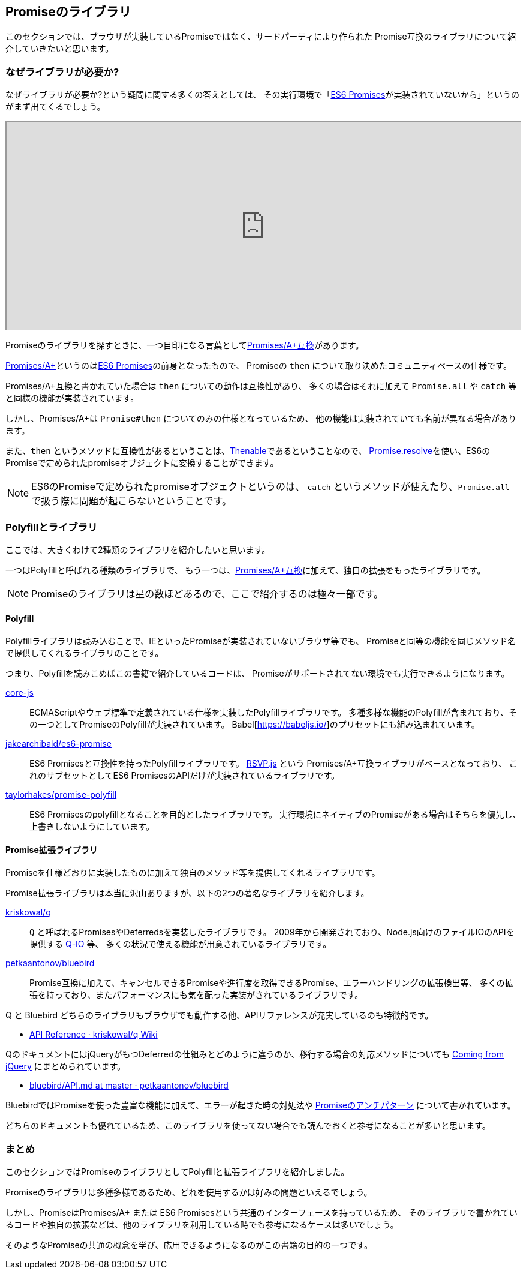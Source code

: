[[promise-library]]
== Promiseのライブラリ

このセクションでは、ブラウザが実装しているPromiseではなく、サードパーティにより作られた
Promise互換のライブラリについて紹介していきたいと思います。

=== なぜライブラリが必要か?

なぜライブラリが必要か?という疑問に関する多くの答えとしては、
その実行環境で「<<es6-promises,ES6 Promises>>が実装されていないから」というのがまず出てくるでしょう。

ifeval::["{backend}" == "html5"]
++++
<div class="iframe-wrapper" style="width: 100%; height: 350px; overflow: auto; -webkit-overflow-scrolling: touch;">
<iframe src="http://caniuse.com/promises/embed/agents=desktop" width="100%" height="350px"></iframe>
</div>
++++
endif::[]

Promiseのライブラリを探すときに、一つ目印になる言葉として<<promises-aplus, Promises/A+互換>>があります。

<<promises-aplus, Promises/A+>>というのは<<es6-promises,ES6 Promises>>の前身となったもので、
Promiseの `then` について取り決めたコミュニティベースの仕様です。

Promises/A+互換と書かれていた場合は `then` についての動作は互換性があり、
多くの場合はそれに加えて `Promise.all` や `catch` 等と同様の機能が実装されています。

しかし、Promises/A+は `Promise#then` についてのみの仕様となっているため、
他の機能は実装されていても名前が異なる場合があります。

また、`then` というメソッドに互換性があるということは、<<Thenable,Thenable>>であるということなので、
<<Promise.resolve,Promise.resolve>>を使い、ES6のPromiseで定められたpromiseオブジェクトに変換することができます。

[NOTE]
====
ES6のPromiseで定められたpromiseオブジェクトというのは、
`catch` というメソッドが使えたり、`Promise.all` で扱う際に問題が起こらないということです。
====

=== Polyfillとライブラリ

ここでは、大きくわけて2種類のライブラリを紹介したいと思います。

一つはPolyfillと呼ばれる種類のライブラリで、
もう一つは、<<promises-aplus, Promises/A+互換>>に加えて、独自の拡張をもったライブラリです。

[NOTE]
Promiseのライブラリは星の数ほどあるので、ここで紹介するのは極々一部です。

[[promise-polyfill]]
==== Polyfill

Polyfillライブラリは読み込むことで、IEといったPromiseが実装されていないブラウザ等でも、
Promiseと同等の機能を同じメソッド名で提供してくれるライブラリのことです。

つまり、Polyfillを読みこめばこの書籍で紹介しているコードは、
Promiseがサポートされてない環境でも実行できるようになります。

https://github.com/zloirock/core-js[core-js]::
    ECMAScriptやウェブ標準で定義されている仕様を実装したPolyfillライブラリです。
    多種多様な機能のPolyfillが含まれており、その一つとしてPromiseのPolyfillが実装されています。
    Babel[https://babeljs.io/]のプリセットにも組み込まれています。
https://github.com/jakearchibald/es6-promise[jakearchibald/es6-promise]::
    ES6 Promisesと互換性を持ったPolyfillライブラリです。
    https://github.com/tildeio/rsvp.js[RSVP.js] という Promises/A+互換ライブラリがベースとなっており、
    これのサブセットとしてES6 PromisesのAPIだけが実装されているライブラリです。
https://github.com/taylorhakes/promise-polyfill[taylorhakes/promise-polyfill]::
    ES6 Promisesのpolyfillとなることを目的としたライブラリです。
    実行環境にネイティブのPromiseがある場合はそちらを優先し、上書きしないようにしています。

==== Promise拡張ライブラリ

Promiseを仕様どおりに実装したものに加えて独自のメソッド等を提供してくれるライブラリです。

Promise拡張ライブラリは本当に沢山ありますが、以下の2つの著名なライブラリを紹介します。

https://github.com/kriskowal/q[kriskowal/q]::
    `Q` と呼ばれるPromisesやDeferredsを実装したライブラリです。
    2009年から開発されており、Node.js向けのファイルIOのAPIを提供する https://github.com/kriskowal/q-io[Q-IO] 等、
    多くの状況で使える機能が用意されているライブラリです。
https://github.com/petkaantonov/bluebird[petkaantonov/bluebird]::
    Promise互換に加えて、キャンセルできるPromiseや進行度を取得できるPromise、エラーハンドリングの拡張検出等、
    多くの拡張を持っており、またパフォーマンスにも気を配った実装がされているライブラリです。

Q と Bluebird どちらのライブラリもブラウザでも動作する他、APIリファレンスが充実しているのも特徴的です。

* https://github.com/kriskowal/q/wiki/API-Reference[API Reference · kriskowal/q Wiki]

QのドキュメントにはjQueryがもつDeferredの仕組みとどのように違うのか、移行する場合の対応メソッドについても
https://github.com/kriskowal/q/wiki/Coming-from-jQuery[Coming from jQuery] にまとめられています。

* https://github.com/petkaantonov/bluebird/blob/master/API.md[bluebird/API.md at master · petkaantonov/bluebird]

BluebirdではPromiseを使った豊富な機能に加えて、エラーが起きた時の対処法や
https://github.com/petkaantonov/bluebird/wiki/Promise-anti-patterns[Promiseのアンチパターン] について書かれています。

どちらのドキュメントも優れているため、このライブラリを使ってない場合でも読んでおくと参考になることが多いと思います。

=== まとめ

このセクションではPromiseのライブラリとしてPolyfillと拡張ライブラリを紹介しました。

Promiseのライブラリは多種多様であるため、どれを使用するかは好みの問題といえるでしょう。

しかし、PromiseはPromises/A+ または ES6 Promisesという共通のインターフェースを持っているため、
そのライブラリで書かれているコードや独自の拡張などは、他のライブラリを利用している時でも参考になるケースは多いでしょう。

そのようなPromiseの共通の概念を学び、応用できるようになるのがこの書籍の目的の一つです。